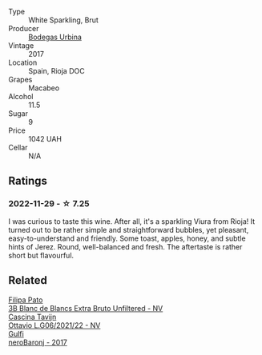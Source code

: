 #+attr_html: :class wine-main-image
[[file:/images/e1/d2512e-70b4-4de7-a366-53a8732c055f/2022-11-25-16-31-45-IMG-3362@512.webp]]

- Type :: White Sparkling, Brut
- Producer :: [[barberry:/producers/c118c994-3c7d-4522-bd6c-9a04565a40d1][Bodegas Urbina]]
- Vintage :: 2017
- Location :: Spain, Rioja DOC
- Grapes :: Macabeo
- Alcohol :: 11.5
- Sugar :: 9
- Price :: 1042 UAH
- Cellar :: N/A

** Ratings

*** 2022-11-29 - ☆ 7.25

I was curious to taste this wine. After all, it's a sparkling Viura from Rioja! It turned out to be rather simple and straightforward bubbles, yet pleasant, easy-to-understand and friendly. Some toast, apples, honey, and subtle hints of Jerez. Round, well-balanced and fresh. The aftertaste is rather short but flavourful.

** Related

#+begin_export html
<div class="flex-container">
  <a class="flex-item flex-item-left" href="/wines/18ba93cf-75c5-41ea-94f3-7e04f03ceb59.html">
    <img class="flex-bottle" src="/images/18/ba93cf-75c5-41ea-94f3-7e04f03ceb59/2022-11-27-10-33-00-IMG-3467@512.webp"></img>
    <section class="h">Filipa Pato</section>
    <section class="h text-bolder">3B Blanc de Blancs Extra Bruto Unfiltered - NV</section>
  </a>

  <a class="flex-item flex-item-right" href="/wines/22d13049-a120-4b9f-94d7-6bc6d67da88a.html">
    <img class="flex-bottle" src="/images/22/d13049-a120-4b9f-94d7-6bc6d67da88a/2022-11-15-17-11-16-IMG-3194@512.webp"></img>
    <section class="h">Cascina Tavijn</section>
    <section class="h text-bolder">Ottavio L.G06/2021/22 - NV</section>
  </a>

  <a class="flex-item flex-item-left" href="/wines/b429ae62-d4b0-46a4-b7c5-b5b78b9d5418.html">
    <img class="flex-bottle" src="/images/b4/29ae62-d4b0-46a4-b7c5-b5b78b9d5418/2022-11-25-16-54-19-IMG-3391@512.webp"></img>
    <section class="h">Gulfi</section>
    <section class="h text-bolder">neroBaronj - 2017</section>
  </a>

</div>
#+end_export
